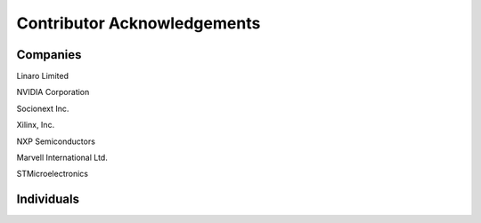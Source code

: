 Contributor Acknowledgements
============================

Companies
---------

Linaro Limited

NVIDIA Corporation

Socionext Inc.

Xilinx, Inc.

NXP Semiconductors

Marvell International Ltd.

STMicroelectronics

Individuals
-----------
